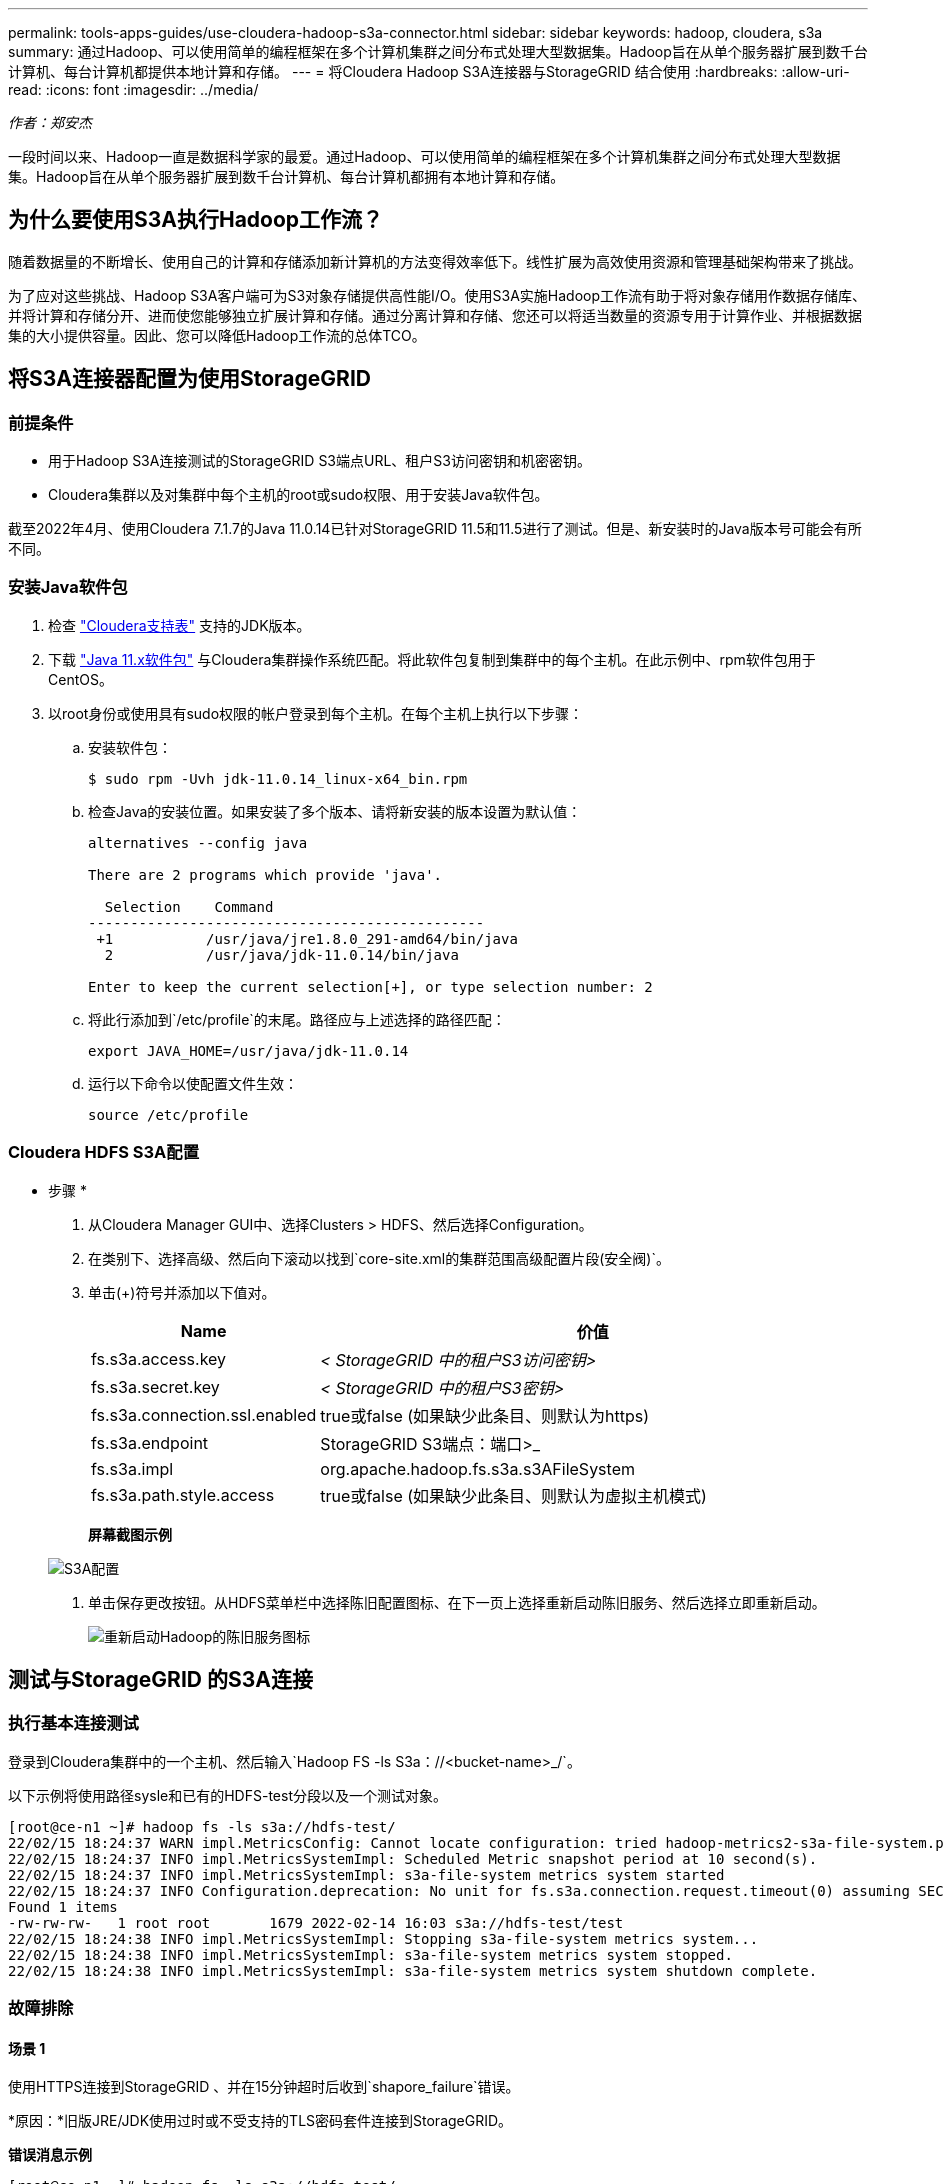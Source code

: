 ---
permalink: tools-apps-guides/use-cloudera-hadoop-s3a-connector.html 
sidebar: sidebar 
keywords: hadoop, cloudera, s3a 
summary: 通过Hadoop、可以使用简单的编程框架在多个计算机集群之间分布式处理大型数据集。Hadoop旨在从单个服务器扩展到数千台计算机、每台计算机都提供本地计算和存储。 
---
= 将Cloudera Hadoop S3A连接器与StorageGRID 结合使用
:hardbreaks:
:allow-uri-read: 
:icons: font
:imagesdir: ../media/


[role="lead"]
_作者：郑安杰_

一段时间以来、Hadoop一直是数据科学家的最爱。通过Hadoop、可以使用简单的编程框架在多个计算机集群之间分布式处理大型数据集。Hadoop旨在从单个服务器扩展到数千台计算机、每台计算机都拥有本地计算和存储。



== 为什么要使用S3A执行Hadoop工作流？

随着数据量的不断增长、使用自己的计算和存储添加新计算机的方法变得效率低下。线性扩展为高效使用资源和管理基础架构带来了挑战。

为了应对这些挑战、Hadoop S3A客户端可为S3对象存储提供高性能I/O。使用S3A实施Hadoop工作流有助于将对象存储用作数据存储库、并将计算和存储分开、进而使您能够独立扩展计算和存储。通过分离计算和存储、您还可以将适当数量的资源专用于计算作业、并根据数据集的大小提供容量。因此、您可以降低Hadoop工作流的总体TCO。



== 将S3A连接器配置为使用StorageGRID



=== 前提条件

* 用于Hadoop S3A连接测试的StorageGRID S3端点URL、租户S3访问密钥和机密密钥。
* Cloudera集群以及对集群中每个主机的root或sudo权限、用于安装Java软件包。


截至2022年4月、使用Cloudera 7.1.7的Java 11.0.14已针对StorageGRID 11.5和11.5进行了测试。但是、新安装时的Java版本号可能会有所不同。



=== 安装Java软件包

. 检查 https://docs.cloudera.com/cdp-private-cloud-upgrade/latest/release-guide/topics/cdpdc-java-requirements.html["Cloudera支持表"^] 支持的JDK版本。
. 下载 https://www.oracle.com/java/technologies/downloads/["Java 11.x软件包"^] 与Cloudera集群操作系统匹配。将此软件包复制到集群中的每个主机。在此示例中、rpm软件包用于CentOS。
. 以root身份或使用具有sudo权限的帐户登录到每个主机。在每个主机上执行以下步骤：
+
.. 安装软件包：
+
[listing]
----
$ sudo rpm -Uvh jdk-11.0.14_linux-x64_bin.rpm
----
.. 检查Java的安装位置。如果安装了多个版本、请将新安装的版本设置为默认值：
+
[listing, subs="specialcharacters,quotes"]
----
alternatives --config java

There are 2 programs which provide 'java'.

  Selection    Command
-----------------------------------------------
 +1           /usr/java/jre1.8.0_291-amd64/bin/java
  2           /usr/java/jdk-11.0.14/bin/java

Enter to keep the current selection[+], or type selection number: 2
----
.. 将此行添加到`/etc/profile`的末尾。路径应与上述选择的路径匹配：
+
[listing]
----
export JAVA_HOME=/usr/java/jdk-11.0.14
----
.. 运行以下命令以使配置文件生效：
+
[listing]
----
source /etc/profile
----






=== Cloudera HDFS S3A配置

* 步骤 *

. 从Cloudera Manager GUI中、选择Clusters > HDFS、然后选择Configuration。
. 在类别下、选择高级、然后向下滚动以找到`core-site.xml的集群范围高级配置片段(安全阀)`。
. 单击(+)符号并添加以下值对。
+
[cols="1a,4a"]
|===
| Name | 价值 


 a| 
fs.s3a.access.key
 a| 
_< StorageGRID 中的租户S3访问密钥>_



 a| 
fs.s3a.secret.key
 a| 
_< StorageGRID 中的租户S3密钥>_



 a| 
fs.s3a.connection.ssl.enabled
 a| 
true或false (如果缺少此条目、则默认为https)



 a| 
fs.s3a.endpoint
 a| 
StorageGRID S3端点：端口>_



 a| 
fs.s3a.impl
 a| 
org.apache.hadoop.fs.s3a.s3AFileSystem



 a| 
fs.s3a.path.style.access
 a| 
true或false (如果缺少此条目、则默认为虚拟主机模式)

|===
+
*屏幕截图示例*

+
image:hadoop-s3a/hadoop-s3a-configuration.png["S3A配置"]

. 单击保存更改按钮。从HDFS菜单栏中选择陈旧配置图标、在下一页上选择重新启动陈旧服务、然后选择立即重新启动。
+
image:hadoop-s3a/hadoop-restart-stale-service-icon.png["重新启动Hadoop的陈旧服务图标"]





== 测试与StorageGRID 的S3A连接



=== 执行基本连接测试

登录到Cloudera集群中的一个主机、然后输入`Hadoop FS -ls S3a：//<bucket-name>_/`。

以下示例将使用路径sysle和已有的HDFS-test分段以及一个测试对象。

[listing]
----
[root@ce-n1 ~]# hadoop fs -ls s3a://hdfs-test/
22/02/15 18:24:37 WARN impl.MetricsConfig: Cannot locate configuration: tried hadoop-metrics2-s3a-file-system.properties,hadoop-metrics2.properties
22/02/15 18:24:37 INFO impl.MetricsSystemImpl: Scheduled Metric snapshot period at 10 second(s).
22/02/15 18:24:37 INFO impl.MetricsSystemImpl: s3a-file-system metrics system started
22/02/15 18:24:37 INFO Configuration.deprecation: No unit for fs.s3a.connection.request.timeout(0) assuming SECONDS
Found 1 items
-rw-rw-rw-   1 root root       1679 2022-02-14 16:03 s3a://hdfs-test/test
22/02/15 18:24:38 INFO impl.MetricsSystemImpl: Stopping s3a-file-system metrics system...
22/02/15 18:24:38 INFO impl.MetricsSystemImpl: s3a-file-system metrics system stopped.
22/02/15 18:24:38 INFO impl.MetricsSystemImpl: s3a-file-system metrics system shutdown complete.
----


=== 故障排除



==== 场景 1

使用HTTPS连接到StorageGRID 、并在15分钟超时后收到`shapore_failure`错误。

*原因：*旧版JRE/JDK使用过时或不受支持的TLS密码套件连接到StorageGRID。

*错误消息示例*

[listing]
----
[root@ce-n1 ~]# hadoop fs -ls s3a://hdfs-test/
22/02/15 18:52:34 WARN impl.MetricsConfig: Cannot locate configuration: tried hadoop-metrics2-s3a-file-system.properties,hadoop-metrics2.properties
22/02/15 18:52:34 INFO impl.MetricsSystemImpl: Scheduled Metric snapshot period at 10 second(s).
22/02/15 18:52:34 INFO impl.MetricsSystemImpl: s3a-file-system metrics system started
22/02/15 18:52:35 INFO Configuration.deprecation: No unit for fs.s3a.connection.request.timeout(0) assuming SECONDS
22/02/15 19:04:51 INFO impl.MetricsSystemImpl: Stopping s3a-file-system metrics system...
22/02/15 19:04:51 INFO impl.MetricsSystemImpl: s3a-file-system metrics system stopped.
22/02/15 19:04:51 INFO impl.MetricsSystemImpl: s3a-file-system metrics system shutdown complete.
22/02/15 19:04:51 WARN fs.FileSystem: Failed to initialize fileystem s3a://hdfs-test/: org.apache.hadoop.fs.s3a.AWSClientIOException: doesBucketExistV2 on hdfs: com.amazonaws.SdkClientException: Unable to execute HTTP request: Received fatal alert: handshake_failure: Unable to execute HTTP request: Received fatal alert: handshake_failure
ls: doesBucketExistV2 on hdfs: com.amazonaws.SdkClientException: Unable to execute HTTP request: Received fatal alert: handshake_failure: Unable to execute HTTP request: Received fatal alert: handshake_failure
----
*解析：*确保已安装JDK 11.x或更高版本并将其设置为默认Java库。请参见 <<安装Java软件包>> 部分、了解更多信息。



==== 场景2：

无法连接到StorageGRID 、并显示错误消息`无法找到所请求目标的有效证书路径`。

*原因：* StorageGRID S3端点服务器证书不受Java程序信任。

错误消息示例：

[listing]
----
[root@hdp6 ~]# hadoop fs -ls s3a://hdfs-test/
22/03/11 20:58:12 WARN impl.MetricsConfig: Cannot locate configuration: tried hadoop-metrics2-s3a-file-system.properties,hadoop-metrics2.properties
22/03/11 20:58:13 INFO impl.MetricsSystemImpl: Scheduled Metric snapshot period at 10 second(s).
22/03/11 20:58:13 INFO impl.MetricsSystemImpl: s3a-file-system metrics system started
22/03/11 20:58:13 INFO Configuration.deprecation: No unit for fs.s3a.connection.request.timeout(0) assuming SECONDS
22/03/11 21:12:25 INFO impl.MetricsSystemImpl: Stopping s3a-file-system metrics system...
22/03/11 21:12:25 INFO impl.MetricsSystemImpl: s3a-file-system metrics system stopped.
22/03/11 21:12:25 INFO impl.MetricsSystemImpl: s3a-file-system metrics system shutdown complete.
22/03/11 21:12:25 WARN fs.FileSystem: Failed to initialize fileystem s3a://hdfs-test/: org.apache.hadoop.fs.s3a.AWSClientIOException: doesBucketExistV2 on hdfs: com.amazonaws.SdkClientException: Unable to execute HTTP request: PKIX path building failed: sun.security.provider.certpath.SunCertPathBuilderException: unable to find valid certification path to requested target: Unable to execute HTTP request: PKIX path building failed: sun.security.provider.certpath.SunCertPathBuilderException: unable to find valid certification path to requested target
----
*解决方法：* NetApp建议使用由已知的公有 证书签名颁发机构颁发的服务器证书、以确保身份验证安全。或者、也可以向Java信任存储库添加自定义CA或服务器证书。

要将StorageGRID 自定义CA或服务器证书添加到Java信任存储、请完成以下步骤。

. 备份现有的默认Java cacerts.
+
[listing]
----
cp -ap $JAVA_HOME/lib/security/cacerts $JAVA_HOME/lib/security/cacerts.orig
----
. 将StorageGRID S3端点证书导入到Java信任存储。
+
[listing, subs="specialcharacters,quotes"]
----
keytool -import -trustcacerts -keystore $JAVA_HOME/lib/security/cacerts -storepass changeit -noprompt -alias sg-lb -file _<StorageGRID CA or server cert in pem format>_
----




==== 故障排除提示

. 提高Hadoop日志级别以进行调试。
+
`export Hadoop_root_logger = hadoop.root.logger = debug、console`

. 执行命令、并将日志消息定向到error.log。
+
`Hadoop FS -ls S3a：//<bucket-name>_/&>error.log`



_作者：郑安杰_

